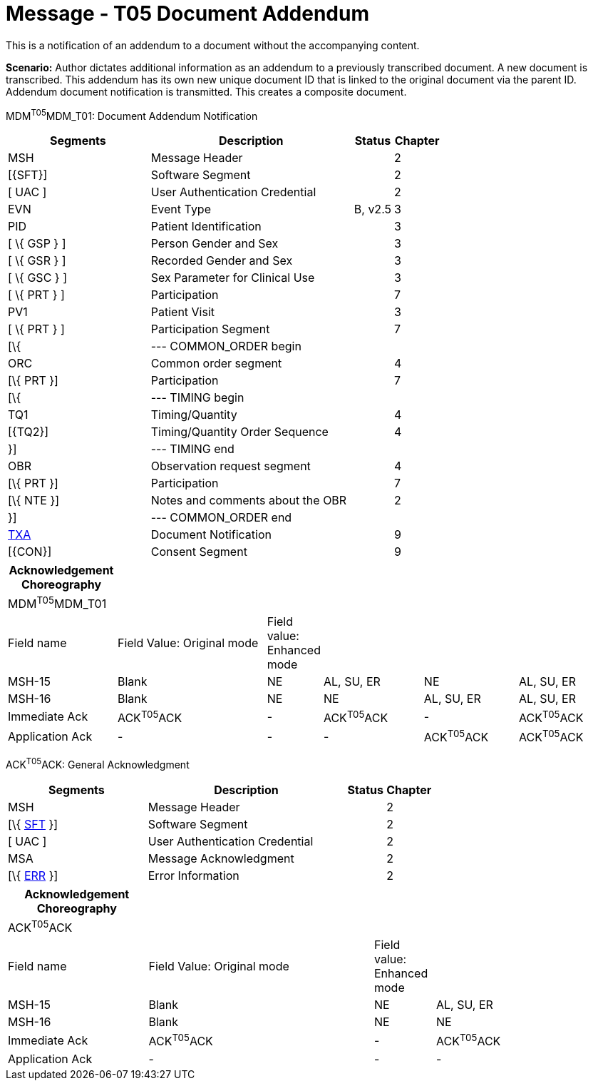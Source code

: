 = Message - T05 Document Addendum
:render_as: Message Page
:v291_section: 9.6.5

This is a notification of an addendum to a document without the accompanying content.

*Scenario:* Author dictates additional information as an addendum to a previously transcribed document. A new document is transcribed. This addendum has its own new unique document ID that is linked to the original document via the parent ID. Addendum document notification is transmitted. This creates a composite document.

MDM^T05^MDM_T01: Document Addendum Notification

[width="100%",cols="33%,47%,9%,11%",options="header",]

|===

|Segments |Description |Status |Chapter

|MSH |Message Header | |2

|[\{SFT}] |Software Segment | |2

|[ UAC ] |User Authentication Credential | |2

|EVN |Event Type |B, v2.5 |3

|PID |Patient Identification | |3

|[ \{ GSP } ] |Person Gender and Sex | |3

|[ \{ GSR } ] |Recorded Gender and Sex | |3

|[ \{ GSC } ] |Sex Parameter for Clinical Use | |3

|[ \{ PRT } ] |Participation | |7

|PV1 |Patient Visit | |3

|[ \{ PRT } ] |Participation Segment | |7

|[\{ |--- COMMON_ORDER begin | |

|ORC |Common order segment | |4

|[\{ PRT }] |Participation | |7

|[\{ |--- TIMING begin | |

|TQ1 |Timing/Quantity | |4

|[\{TQ2}] |Timing/Quantity Order Sequence | |4

|}] |--- TIMING end | |

|OBR |Observation request segment | |4

|[\{ PRT }] |Participation | |7

|[\{ NTE }] |Notes and comments about the OBR | |2

|}] |--- COMMON_ORDER end | |

|link:#TXA[TXA] |Document Notification | |9

|[\{CON}] |Consent Segment | |9

|===

[width="100%",cols="18%,26%,6%,17%,16%,17%",options="header",]

|===

|Acknowledgement Choreography | | | | |

|MDM^T05^MDM_T01 | | | | |

|Field name |Field Value: Original mode |Field value: Enhanced mode | | |

|MSH-15 |Blank |NE |AL, SU, ER |NE |AL, SU, ER

|MSH-16 |Blank |NE |NE |AL, SU, ER |AL, SU, ER

|Immediate Ack |ACK^T05^ACK |- |ACK^T05^ACK |- |ACK^T05^ACK

|Application Ack |- |- |- |ACK^T05^ACK |ACK^T05^ACK

|===

ACK^T05^ACK: General Acknowledgment

[width="100%",cols="33%,47%,9%,11%",options="header",]

|===

|Segments |Description |Status |Chapter

|MSH |Message Header | |2

|[\{ link:#SFT[SFT] }] |Software Segment | |2

|[ UAC ] |User Authentication Credential | |2

|MSA |Message Acknowledgment | |2

|[\{ link:#ERR[ERR] }] |Error Information | |2

|===

[width="100%",cols="23%,37%,10%,30%",options="header",]

|===

|Acknowledgement Choreography | | |

|ACK^T05^ACK | | |

|Field name |Field Value: Original mode |Field value: Enhanced mode |

|MSH-15 |Blank |NE |AL, SU, ER

|MSH-16 |Blank |NE |NE

|Immediate Ack |ACK^T05^ACK |- |ACK^T05^ACK

|Application Ack |- |- |-

|===

[message-tabs, ["MDM^T05^MDM_T05", "MDM Interaction", "ACK^T05^ACK", "ACK Interaction"]]

